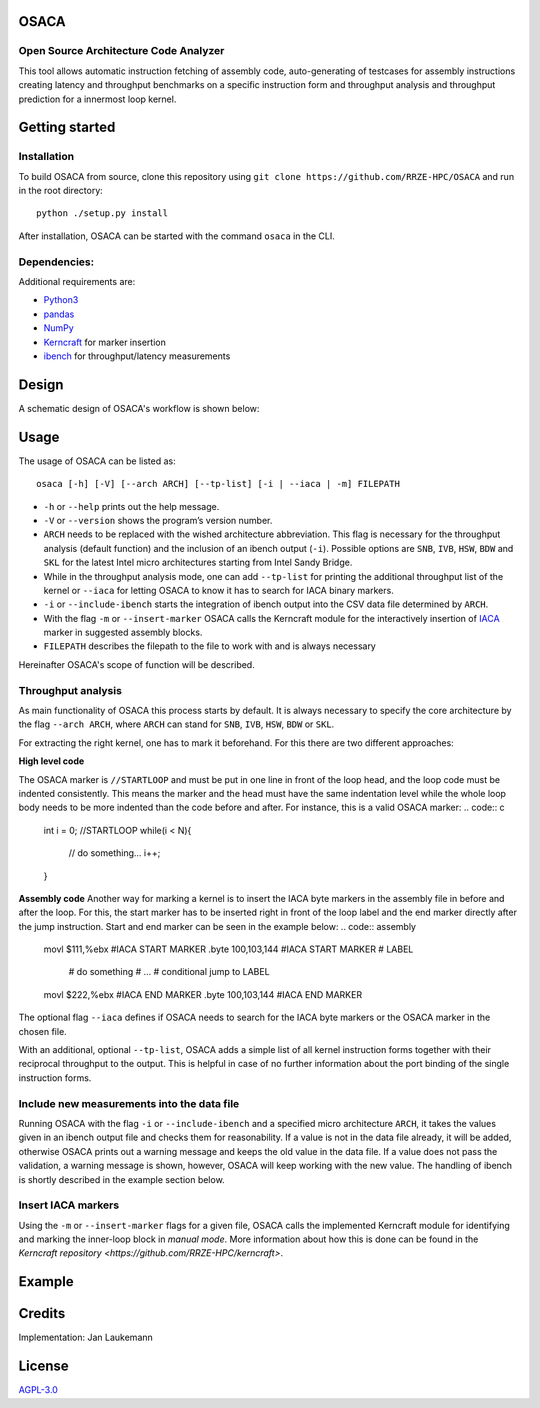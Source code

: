 OSACA
=====

Open Source Architecture Code Analyzer
~~~~~~~~~~~~~~~~~~~~~~~~~~~~~~~~~~~~~~

This tool allows automatic instruction fetching of assembly code,
auto-generating of testcases for assembly instructions creating latency
and throughput benchmarks on a specific instruction form and throughput
analysis and throughput prediction for a innermost loop kernel.

.. image:: https://travis-ci.com/RRZE-HPC/OSACA.svg?token=393L6z2HEXNiGLtZ43s6&branch=master
    :target: https://travis-ci.com/RRZE-HPC/OSACA

.. image:: https://landscape.io/github/RRZE-HPC/OSACA/master/landscape.svg?style=flat&badge_auth_token=c95f01b247f94bc79c09d21c5c827697
   :target: https://landscape.io/github/RRZE-HPC/OSACA/master
   :alt: Code Health

Getting started
===============

Installation
~~~~~~~~~~~~
.. On most systems with python pip and setuputils installed, just run:
.. ::
   pip install --user osaca
.. for the latest release.
To build OSACA from source, clone this repository using ``git clone https://github.com/RRZE-HPC/OSACA`` and run in the root directory:
::
   python ./setup.py install

After installation, OSACA can be started with the command ``osaca`` in the CLI.

Dependencies:
~~~~~~~~~~~~~~~
Additional requirements are:

-  `Python3 <https://www.python.org/>`_
-  `pandas <http://pandas.pydata.org/>`_
-  `NumPy <http://www.numpy.org/>`_
-  `Kerncraft <https://github.com/RRZE-HPC/kerncraft>`_ for marker insertion
-   `ibench <https://github.com/hofm/ibench>`_ for throughput/latency measurements

Design
======
A schematic design of OSACA's workflow is shown below:

.. image:: doc/osaca-workflow.png
   :alt: OSACA workflow
   :width: 80%


Usage
=====

The usage of OSACA can be listed as:
::
    osaca [-h] [-V] [--arch ARCH] [--tp-list] [-i | --iaca | -m] FILEPATH

- ``-h`` or ``--help`` prints out the help message.
- ``-V`` or ``--version`` shows the program’s version number.
- ``ARCH`` needs to be replaced with the wished architecture abbreviation. This flag is necessary for the throughput analysis (default function) and the inclusion of an ibench output (``-i``). Possible options are ``SNB``, ``IVB``, ``HSW``, ``BDW`` and ``SKL`` for the latest Intel micro architectures starting from Intel Sandy Bridge.
- While in the throughput analysis mode, one can add ``--tp-list`` for printing the additional throughput list of the kernel or ``--iaca`` for letting OSACA to know it has to search for IACA binary markers.
- ``-i`` or ``--include-ibench`` starts the integration of ibench output into the CSV data file determined by ``ARCH``.
- With the flag ``-m`` or ``--insert-marker`` OSACA calls the Kerncraft module for the interactively insertion of `IACA <https://software.intel.com/en-us/articles/intel-architecture-code-analyzer>`_ marker in suggested assembly blocks.
- ``FILEPATH`` describes the filepath to the file to work with and is always necessary

Hereinafter OSACA's scope of function will be described.

Throughput analysis
~~~~~~~~~~~~~~~~~~~
As main functionality of OSACA this process starts by default. It is always necessary to specify the core architecture by the flag ``--arch ARCH``, where ``ARCH`` can stand for ``SNB``, ``IVB``, ``HSW``, ``BDW`` or ``SKL``.

For extracting the right kernel, one has to mark it beforehand. For this there are two different approaches:

| **High level code**
The OSACA marker is ``//STARTLOOP`` and must be put in one line in front of the loop head, and the loop code must be indented consistently. This means the marker and the head must have the same indentation level while the whole loop body needs to be more indented than the code before and after. For instance, this is a valid OSACA marker:
.. code:: c
    int i = 0;
    //STARTLOOP
    while(i < N){
        // do something...
        i++;
    }

**Assembly code**
Another way for marking a kernel is to insert the IACA byte markers in the assembly file in before and after the loop.
For this, the start marker has to be inserted right in front of the loop label and the end marker directly after the jump instruction.
Start and end marker can be seen in the example below:
.. code:: assembly
    movl    $111,%ebx       #IACA START MARKER
    .byte   100,103,144     #IACA START MARKER
    # LABEL
        # do something
        # ...
        # conditional jump to LABEL
    movl    $222,%ebx       #IACA END MARKER
    .byte   100,103,144     #IACA END MARKER

The optional flag ``--iaca`` defines if OSACA needs to search for the IACA byte markers or the OSACA marker in the chosen file.

With an additional, optional ``--tp-list``, OSACA adds a simple list of all kernel instruction forms together with their reciprocal throughput to the output. This is helpful in case of no further information about the port binding of the single instruction forms.

Include new measurements into the data file
~~~~~~~~~~~~~~~~~~~~~~~~~~~~~~~~~~~~~~~~~~~
Running OSACA with the flag ``-i`` or ``--include-ibench`` and a specified micro architecture ``ARCH``, it
takes the values given in an ibench output file and checks them for reasonability. If a value is not in the data file already, it will be added, otherwise OSACA prints out a warning message and keeps the old value in the data file. If a value does not pass the validation, a warning message is shown, however, OSACA will keep working with the new value.
The handling of ibench is shortly described in the example section below.

Insert IACA markers
~~~~~~~~~~~~~~~~~~~
Using the ``-m`` or ``--insert-marker`` flags for a given file, OSACA calls the implemented Kerncraft module for identifying and marking the inner-loop block in *manual mode*. More information about how this is done can be found in the `Kerncraft repository <https://github.com/RRZE-HPC/kerncraft>`.

Example
=======


Credits
=======
Implementation: Jan Laukemann

License
=======
`AGPL-3.0 </LICENSE>`_
